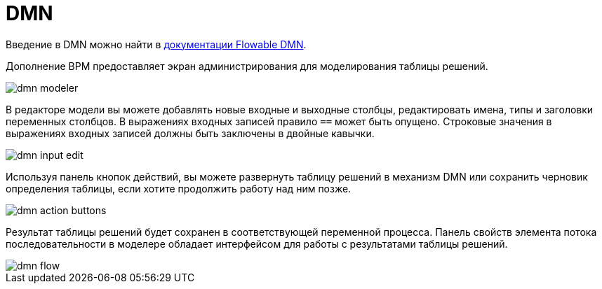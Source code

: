 = DMN

Введение в DMN можно найти в https://flowable.com/open-source/docs/dmn/ch02-Configuration/[документации Flowable DMN^].

Дополнение BPM предоставляет экран администрирования для моделирования таблицы решений.

image::dmn/dmn-modeler.png[align="center"]

В редакторе модели вы можете добавлять новые входные и выходные столбцы, редактировать имена, типы и заголовки переменных столбцов. В выражениях входных записей правило `==` может быть опущено. Строковые значения в выражениях входных записей должны быть заключены в двойные кавычки.

image::dmn/dmn-input-edit.png[align="center"]

Используя панель кнопок действий, вы можете развернуть таблицу решений в механизм DMN или сохранить черновик определения таблицы, если хотите продолжить работу над ним позже.

image::dmn/dmn-action-buttons.png[align="center"]

Результат таблицы решений будет сохранен в соответствующей переменной процесса. Панель свойств элемента потока последовательности в моделере обладает интерфейсом для работы с результатами таблицы решений.

image::dmn/dmn-flow.png[align="center"]
